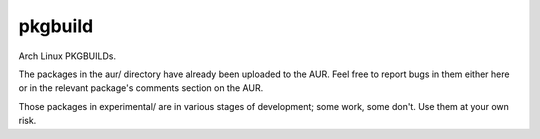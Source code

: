 ========
pkgbuild
========

Arch Linux PKGBUILDs.

The packages in the aur/ directory have already been uploaded to the AUR. Feel
free to report bugs in them either here or in the relevant package's comments
section on the AUR.

Those packages in experimental/ are in various stages of development; some
work, some don't. Use them at your own risk.
